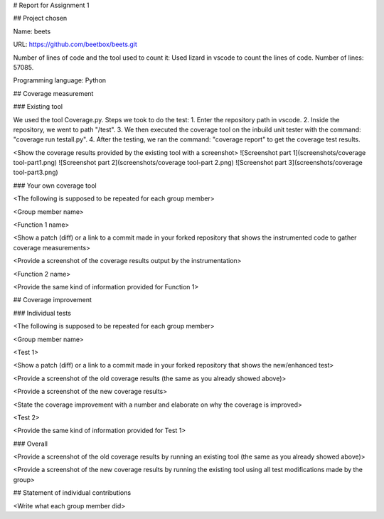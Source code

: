 # Report for Assignment 1

## Project chosen

Name: beets

URL: https://github.com/beetbox/beets.git

Number of lines of code and the tool used to count it: Used lizard in vscode to count the lines of code. Number of lines: 57085.

Programming language: Python

## Coverage measurement

### Existing tool

We used the tool Coverage.py.
Steps we took to do the test:
1. Enter the repository path in vscode.
2. Inside the repository, we went to path "/test".
3. We then executed the coverage tool on the inbuild unit tester with the command: "coverage run testall.py".
4. After the testing, we ran the command: "coverage report" to get the coverage test results.

<Show the coverage results provided by the existing tool with a screenshot>
![Screenshot part 1](screenshots/coverage tool-part1.png)
![Screenshot part 2](screenshots/coverage tool-part 2.png)
![Screenshot part 3](screenshots/coverage tool-part3.png)

### Your own coverage tool

<The following is supposed to be repeated for each group member>

<Group member name>

<Function 1 name>

<Show a patch (diff) or a link to a commit made in your forked repository that shows the instrumented code to gather coverage measurements>

<Provide a screenshot of the coverage results output by the instrumentation>

<Function 2 name>

<Provide the same kind of information provided for Function 1>

## Coverage improvement

### Individual tests

<The following is supposed to be repeated for each group member>

<Group member name>

<Test 1>

<Show a patch (diff) or a link to a commit made in your forked repository that shows the new/enhanced test>

<Provide a screenshot of the old coverage results (the same as you already showed above)>

<Provide a screenshot of the new coverage results>

<State the coverage improvement with a number and elaborate on why the coverage is improved>

<Test 2>

<Provide the same kind of information provided for Test 1>

### Overall

<Provide a screenshot of the old coverage results by running an existing tool (the same as you already showed above)>

<Provide a screenshot of the new coverage results by running the existing tool using all test modifications made by the group>

## Statement of individual contributions

<Write what each group member did>
